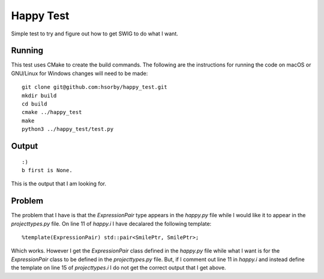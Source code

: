 
Happy Test
==========

Simple test to try and figure out how to get SWIG to do what I want.

Running
-------

This test uses CMake to create the build commands.
The following are the instructions for running the code on macOS or GNU/Linux for Windows changes will need to be made::

  git clone git@github.com:hsorby/happy_test.git
  mkdir build
  cd build
  cmake ../happy_test
  make
  python3 ../happy_test/test.py

Output
------

::

  :)
  b first is None.

This is the output that I am looking for.

Problem
-------

The problem that I have is that the `ExpressionPair` type appears in the `happy.py` file while I would like it to appear in the `projecttypes.py` file.
On line 11 of `happy.i` I have decalared the following template::

  %template(ExpressionPair) std::pair<SmilePtr, SmilePtr>;

Which works.
However I get the `ExpressionPair` class defined in the `happy.py` file while what I want is for the `ExpressionPair` class to be defined in the `projecttypes.py` file.
But, if I comment out line 11 in `happy.i` and instead define the template on line 15 of `projecttypes.i` I do not get the correct output that I get above.

